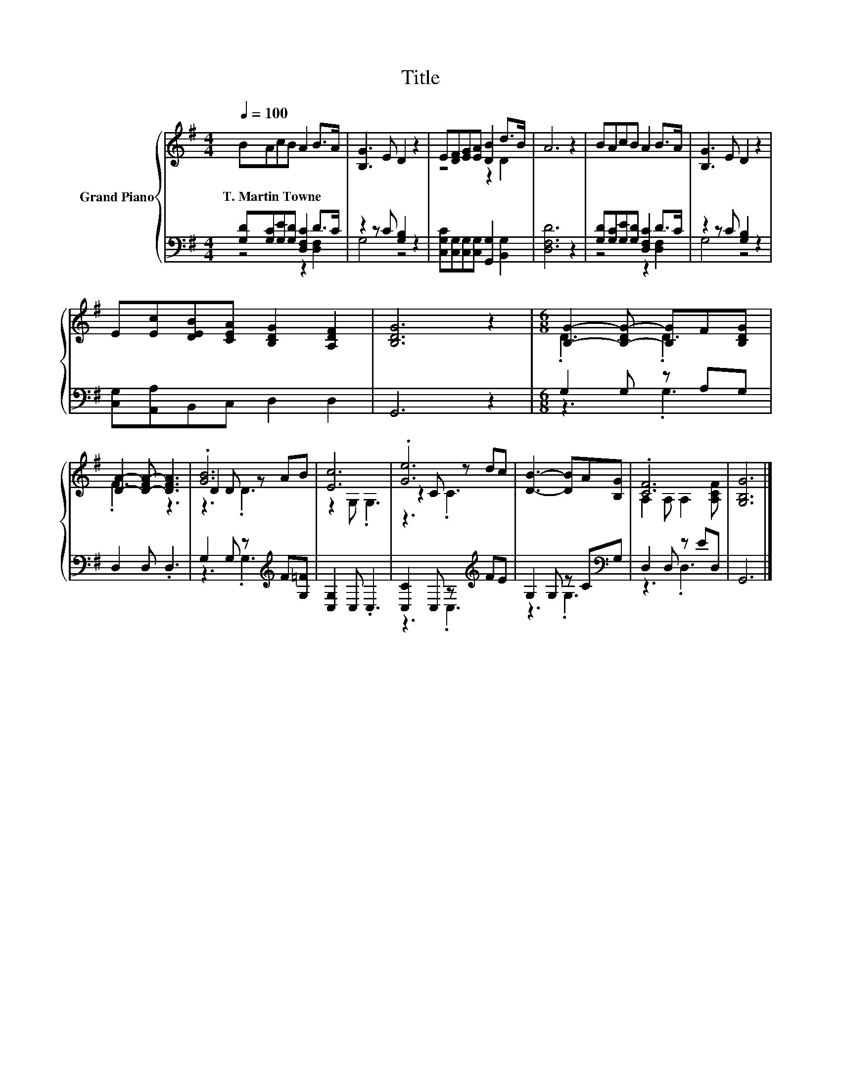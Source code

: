 X:1
T:Title
%%score { ( 1 4 5 ) | ( 2 3 ) }
L:1/8
Q:1/4=100
M:4/4
K:G
V:1 treble nm="Grand Piano"
V:4 treble 
V:5 treble 
V:2 bass 
V:3 bass 
V:1
 BAcB A2 B>A | [B,G]3 E D2 z2 | E[DF][EG][EA] [DB]2 d>B | A6 z2 | BAcB A2 B>A | [B,G]3 E D2 z2 | %6
w: T.~Martin~Towne * * * * * *||||||
 E[Ec][DEB][CEA] [B,DG]2 [A,DF]2 | [B,DG]6 z2 |[M:6/8] [B,G]2- [B,-DG-] [B,G]F[B,DG] | %9
w: |||
 [DA]2- [D-FA-] [DFA]3 | .[GB]6 | [Ec]6 | .[Ge]6 | [DB]3- [DB]A[B,G] | .[CF]6 | [G,B,G]6 |] %16
w: |||||||
V:2
 [G,D][G,C][G,E][G,D] [D,F,C]2 D>C | z2 z C [G,B,]2 z2 | %2
 [C,G,C][C,G,][C,G,][C,G,] [G,,G,]2 [B,,G,]2 | [D,F,D]6 z2 | [G,D][G,C][G,E][G,D] [D,F,C]2 D>C | %5
 z2 z C [G,B,]2 z2 | [C,G,][A,,A,]B,,C, D,2 D,2 | G,,6 z2 |[M:6/8] G,2 G, z A,G, | D,2 D, .D,3 | %10
 G,2 G, z[K:treble] F[G,=F] | [C,G,]2 C, .C,3 | [C,C]2 C, z[K:treble] FE | G,2 G, z C[K:bass]G, | %14
 D,2 D, z ED, | G,,6 |] %16
V:3
 z4 z2 [D,F,]2 | G,4 z4 | x8 | x8 | z4 z2 [D,F,]2 | G,4 z4 | x8 | x8 |[M:6/8] z3 .G,3 | x6 | %10
 z3 .G,3[K:treble] | x6 | z3 .C,3[K:treble] | z3 .G,3[K:bass] | z3 .D,3 | x6 |] %16
V:4
 x8 | x8 | z4 z2 D2 | x8 | x8 | x8 | x8 | x8 |[M:6/8] .D3 .D3 | .F3 z3 | D2 D z AB | z2 G, .G,3 | %12
 z2 C z dc | x6 | A,2 A, A,2 [A,CF] | x6 |] %16
V:5
 x8 | x8 | x8 | x8 | x8 | x8 | x8 | x8 |[M:6/8] x6 | x6 | z3 .D3 | x6 | z3 .C3 | x6 | x6 | x6 |] %16

